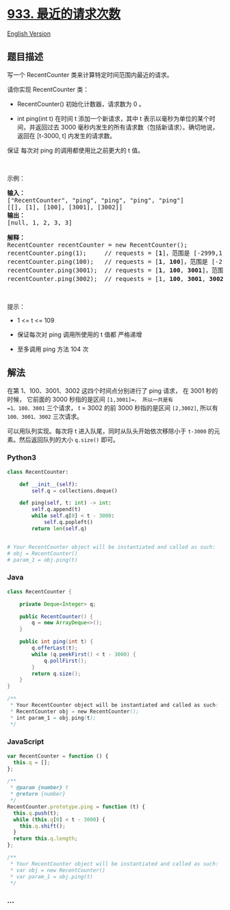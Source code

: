 * [[https://leetcode-cn.com/problems/number-of-recent-calls][933.
最近的请求次数]]
  :PROPERTIES:
  :CUSTOM_ID: 最近的请求次数
  :END:
[[./solution/0900-0999/0933.Number of Recent Calls/README_EN.org][English
Version]]

** 题目描述
   :PROPERTIES:
   :CUSTOM_ID: 题目描述
   :END:

#+begin_html
  <!-- 这里写题目描述 -->
#+end_html

#+begin_html
  <p>
#+end_html

写一个 RecentCounter 类来计算特定时间范围内最近的请求。

#+begin_html
  </p>
#+end_html

#+begin_html
  <p>
#+end_html

请你实现 RecentCounter 类：

#+begin_html
  </p>
#+end_html

#+begin_html
  <ul>
#+end_html

#+begin_html
  <li>
#+end_html

RecentCounter() 初始化计数器，请求数为 0 。

#+begin_html
  </li>
#+end_html

#+begin_html
  <li>
#+end_html

int ping(int t) 在时间 t 添加一个新请求，其中 t
表示以毫秒为单位的某个时间，并返回过去 3000
毫秒内发生的所有请求数（包括新请求）。确切地说，返回在 [t-3000, t]
内发生的请求数。

#+begin_html
  </li>
#+end_html

#+begin_html
  </ul>
#+end_html

#+begin_html
  <p>
#+end_html

保证 每次对 ping 的调用都使用比之前更大的 t 值。

#+begin_html
  </p>
#+end_html

#+begin_html
  <p>
#+end_html

 

#+begin_html
  </p>
#+end_html

#+begin_html
  <p>
#+end_html

示例：

#+begin_html
  </p>
#+end_html

#+begin_html
  <pre>
  <strong>输入：</strong>
  ["RecentCounter", "ping", "ping", "ping", "ping"]
  [[], [1], [100], [3001], [3002]]
  <strong>输出：</strong>
  [null, 1, 2, 3, 3]

  <strong>解释：</strong>
  RecentCounter recentCounter = new RecentCounter();
  recentCounter.ping(1);     // requests = [<strong>1</strong>]，范围是 [-2999,1]，返回 1
  recentCounter.ping(100);   // requests = [<strong>1</strong>, <strong>100</strong>]，范围是 [-2900,100]，返回 2
  recentCounter.ping(3001);  // requests = [<strong>1</strong>, <strong>100</strong>, <strong>3001</strong>]，范围是 [1,3001]，返回 3
  recentCounter.ping(3002);  // requests = [1, <strong>100</strong>, <strong>3001</strong>, <strong>3002</strong>]，范围是 [2,3002]，返回 3
  </pre>
#+end_html

#+begin_html
  <p>
#+end_html

 

#+begin_html
  </p>
#+end_html

#+begin_html
  <p>
#+end_html

提示：

#+begin_html
  </p>
#+end_html

#+begin_html
  <ul>
#+end_html

#+begin_html
  <li>
#+end_html

1 <= t <= 109

#+begin_html
  </li>
#+end_html

#+begin_html
  <li>
#+end_html

保证每次对 ping 调用所使用的 t 值都 严格递增

#+begin_html
  </li>
#+end_html

#+begin_html
  <li>
#+end_html

至多调用 ping 方法 104 次

#+begin_html
  </li>
#+end_html

#+begin_html
  </ul>
#+end_html

** 解法
   :PROPERTIES:
   :CUSTOM_ID: 解法
   :END:

#+begin_html
  <!-- 这里可写通用的实现逻辑 -->
#+end_html

在第 1、100、3001、3002 这四个时间点分别进行了 ping 请求， 在 3001
秒的时候， 它前面的 3000 秒指的是区间 =[1,3001]=， 所以一共是有
=1、100、3001= 三个请求， t = 3002 的前 3000 秒指的是区间 =[2,3002]=,
所以有 =100、3001、3002= 三次请求。

可以用队列实现。每次将 t 进入队尾，同时从队头开始依次移除小于 =t-3000=
的元素。然后返回队列的大小 =q.size()= 即可。

#+begin_html
  <!-- tabs:start -->
#+end_html

*** *Python3*
    :PROPERTIES:
    :CUSTOM_ID: python3
    :END:

#+begin_html
  <!-- 这里可写当前语言的特殊实现逻辑 -->
#+end_html

#+begin_src python
  class RecentCounter:

      def __init__(self):
          self.q = collections.deque()

      def ping(self, t: int) -> int:
          self.q.append(t)
          while self.q[0] < t - 3000:
              self.q.popleft()
          return len(self.q)


  # Your RecentCounter object will be instantiated and called as such:
  # obj = RecentCounter()
  # param_1 = obj.ping(t)
#+end_src

*** *Java*
    :PROPERTIES:
    :CUSTOM_ID: java
    :END:

#+begin_html
  <!-- 这里可写当前语言的特殊实现逻辑 -->
#+end_html

#+begin_src java
  class RecentCounter {

      private Deque<Integer> q;

      public RecentCounter() {
          q = new ArrayDeque<>();
      }

      public int ping(int t) {
          q.offerLast(t);
          while (q.peekFirst() < t - 3000) {
              q.pollFirst();
          }
          return q.size();
      }
  }

  /**
   * Your RecentCounter object will be instantiated and called as such:
   * RecentCounter obj = new RecentCounter();
   * int param_1 = obj.ping(t);
   */
#+end_src

*** *JavaScript*
    :PROPERTIES:
    :CUSTOM_ID: javascript
    :END:
#+begin_src js
  var RecentCounter = function () {
    this.q = [];
  };

  /**
   * @param {number} t
   * @return {number}
   */
  RecentCounter.prototype.ping = function (t) {
    this.q.push(t);
    while (this.q[0] < t - 3000) {
      this.q.shift();
    }
    return this.q.length;
  };

  /**
   * Your RecentCounter object will be instantiated and called as such:
   * var obj = new RecentCounter()
   * var param_1 = obj.ping(t)
   */
#+end_src

*** *...*
    :PROPERTIES:
    :CUSTOM_ID: section
    :END:
#+begin_example
#+end_example

#+begin_html
  <!-- tabs:end -->
#+end_html
